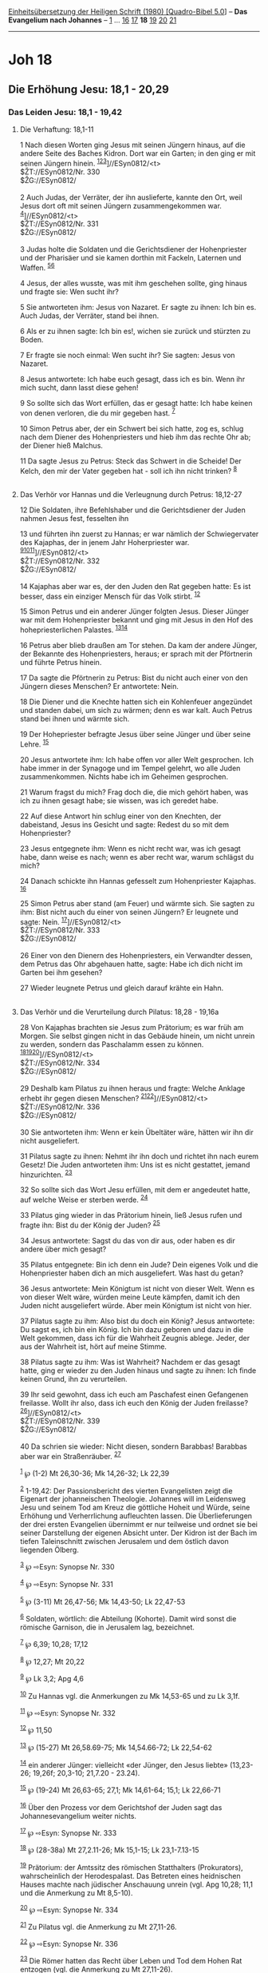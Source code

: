 :PROPERTIES:
:ID:       56e06a78-3642-4a03-ab81-b585609739f5
:END:
<<navbar>>
[[../index.html][Einheitsübersetzung der Heiligen Schrift (1980)
[Quadro-Bibel 5.0]]] -- *Das Evangelium nach Johannes* --
[[file:Joh_1.html][1]] ... [[file:Joh_16.html][16]]
[[file:Joh_17.html][17]] *18* [[file:Joh_19.html][19]]
[[file:Joh_20.html][20]] [[file:Joh_21.html][21]]

--------------

* Joh 18
  :PROPERTIES:
  :CUSTOM_ID: joh-18
  :END:

<<verses>>

<<v1>>
** Die Erhöhung Jesu: 18,1 - 20,29
   :PROPERTIES:
   :CUSTOM_ID: die-erhöhung-jesu-181---2029
   :END:
*** Das Leiden Jesu: 18,1 - 19,42
    :PROPERTIES:
    :CUSTOM_ID: das-leiden-jesu-181---1942
    :END:
**** Die Verhaftung: 18,1-11
     :PROPERTIES:
     :CUSTOM_ID: die-verhaftung-181-11
     :END:
1 Nach diesen Worten ging Jesus mit seinen Jüngern hinaus, auf die
andere Seite des Baches Kidron. Dort war ein Garten; in den ging er mit
seinen Jüngern hinein.
^{[[#fn1][1]][[#fn2][2]][[#fn3][3]]}]//ESyn0812/<t>\\
$ŽT://ESyn0812/Nr. 330\\
$ŽG://ESyn0812/\\
\\

<<v2>>
2 Auch Judas, der Verräter, der ihn auslieferte, kannte den Ort, weil
Jesus dort oft mit seinen Jüngern zusammengekommen war.
^{[[#fn4][4]]}]//ESyn0812/<t>\\
$ŽT://ESyn0812/Nr. 331\\
$ŽG://ESyn0812/\\
\\

<<v3>>
3 Judas holte die Soldaten und die Gerichtsdiener der Hohenpriester und
der Pharisäer und sie kamen dorthin mit Fackeln, Laternen und Waffen.
^{[[#fn5][5]][[#fn6][6]]}

<<v4>>
4 Jesus, der alles wusste, was mit ihm geschehen sollte, ging hinaus und
fragte sie: Wen sucht ihr?

<<v5>>
5 Sie antworteten ihm: Jesus von Nazaret. Er sagte zu ihnen: Ich bin es.
Auch Judas, der Verräter, stand bei ihnen.

<<v6>>
6 Als er zu ihnen sagte: Ich bin es!, wichen sie zurück und stürzten zu
Boden.

<<v7>>
7 Er fragte sie noch einmal: Wen sucht ihr? Sie sagten: Jesus von
Nazaret.

<<v8>>
8 Jesus antwortete: Ich habe euch gesagt, dass ich es bin. Wenn ihr mich
sucht, dann lasst diese gehen!

<<v9>>
9 So sollte sich das Wort erfüllen, das er gesagt hatte: Ich habe keinen
von denen verloren, die du mir gegeben hast. ^{[[#fn7][7]]}

<<v10>>
10 Simon Petrus aber, der ein Schwert bei sich hatte, zog es, schlug
nach dem Diener des Hohenpriesters und hieb ihm das rechte Ohr ab; der
Diener hieß Malchus.

<<v11>>
11 Da sagte Jesus zu Petrus: Steck das Schwert in die Scheide! Der
Kelch, den mir der Vater gegeben hat - soll ich ihn nicht trinken?
^{[[#fn8][8]]}\\
\\

<<v12>>
**** Das Verhör vor Hannas und die Verleugnung durch Petrus: 18,12-27
     :PROPERTIES:
     :CUSTOM_ID: das-verhör-vor-hannas-und-die-verleugnung-durch-petrus-1812-27
     :END:
12 Die Soldaten, ihre Befehlshaber und die Gerichtsdiener der Juden
nahmen Jesus fest, fesselten ihn

<<v13>>
13 und führten ihn zuerst zu Hannas; er war nämlich der Schwiegervater
des Kajaphas, der in jenem Jahr Hoherpriester war.
^{[[#fn9][9]][[#fn10][10]][[#fn11][11]]}]//ESyn0812/<t>\\
$ŽT://ESyn0812/Nr. 332\\
$ŽG://ESyn0812/\\
\\

<<v14>>
14 Kajaphas aber war es, der den Juden den Rat gegeben hatte: Es ist
besser, dass ein einziger Mensch für das Volk stirbt. ^{[[#fn12][12]]}

<<v15>>
15 Simon Petrus und ein anderer Jünger folgten Jesus. Dieser Jünger war
mit dem Hohenpriester bekannt und ging mit Jesus in den Hof des
hohepriesterlichen Palastes. ^{[[#fn13][13]][[#fn14][14]]}

<<v16>>
16 Petrus aber blieb draußen am Tor stehen. Da kam der andere Jünger,
der Bekannte des Hohenpriesters, heraus; er sprach mit der Pförtnerin
und führte Petrus hinein.

<<v17>>
17 Da sagte die Pförtnerin zu Petrus: Bist du nicht auch einer von den
Jüngern dieses Menschen? Er antwortete: Nein.

<<v18>>
18 Die Diener und die Knechte hatten sich ein Kohlenfeuer angezündet und
standen dabei, um sich zu wärmen; denn es war kalt. Auch Petrus stand
bei ihnen und wärmte sich.

<<v19>>
19 Der Hohepriester befragte Jesus über seine Jünger und über seine
Lehre. ^{[[#fn15][15]]}

<<v20>>
20 Jesus antwortete ihm: Ich habe offen vor aller Welt gesprochen. Ich
habe immer in der Synagoge und im Tempel gelehrt, wo alle Juden
zusammenkommen. Nichts habe ich im Geheimen gesprochen.

<<v21>>
21 Warum fragst du mich? Frag doch die, die mich gehört haben, was ich
zu ihnen gesagt habe; sie wissen, was ich geredet habe.

<<v22>>
22 Auf diese Antwort hin schlug einer von den Knechten, der dabeistand,
Jesus ins Gesicht und sagte: Redest du so mit dem Hohenpriester?

<<v23>>
23 Jesus entgegnete ihm: Wenn es nicht recht war, was ich gesagt habe,
dann weise es nach; wenn es aber recht war, warum schlägst du mich?

<<v24>>
24 Danach schickte ihn Hannas gefesselt zum Hohenpriester Kajaphas.
^{[[#fn16][16]]}

<<v25>>
25 Simon Petrus aber stand (am Feuer) und wärmte sich. Sie sagten zu
ihm: Bist nicht auch du einer von seinen Jüngern? Er leugnete und sagte:
Nein. ^{[[#fn17][17]]}]//ESyn0812/<t>\\
$ŽT://ESyn0812/Nr. 333\\
$ŽG://ESyn0812/\\
\\

<<v26>>
26 Einer von den Dienern des Hohenpriesters, ein Verwandter dessen, dem
Petrus das Ohr abgehauen hatte, sagte: Habe ich dich nicht im Garten bei
ihm gesehen?

<<v27>>
27 Wieder leugnete Petrus und gleich darauf krähte ein Hahn.\\
\\

<<v28>>
**** Das Verhör und die Verurteilung durch Pilatus: 18,28 - 19,16a
     :PROPERTIES:
     :CUSTOM_ID: das-verhör-und-die-verurteilung-durch-pilatus-1828---1916a
     :END:
28 Von Kajaphas brachten sie Jesus zum Prätorium; es war früh am Morgen.
Sie selbst gingen nicht in das Gebäude hinein, um nicht unrein zu
werden, sondern das Paschalamm essen zu können.
^{[[#fn18][18]][[#fn19][19]][[#fn20][20]]}]//ESyn0812/<t>\\
$ŽT://ESyn0812/Nr. 334\\
$ŽG://ESyn0812/\\
\\

<<v29>>
29 Deshalb kam Pilatus zu ihnen heraus und fragte: Welche Anklage erhebt
ihr gegen diesen Menschen?
^{[[#fn21][21]][[#fn22][22]]}]//ESyn0812/<t>\\
$ŽT://ESyn0812/Nr. 336\\
$ŽG://ESyn0812/\\
\\

<<v30>>
30 Sie antworteten ihm: Wenn er kein Übeltäter wäre, hätten wir ihn dir
nicht ausgeliefert.

<<v31>>
31 Pilatus sagte zu ihnen: Nehmt ihr ihn doch und richtet ihn nach eurem
Gesetz! Die Juden antworteten ihm: Uns ist es nicht gestattet, jemand
hinzurichten. ^{[[#fn23][23]]}

<<v32>>
32 So sollte sich das Wort Jesu erfüllen, mit dem er angedeutet hatte,
auf welche Weise er sterben werde. ^{[[#fn24][24]]}

<<v33>>
33 Pilatus ging wieder in das Prätorium hinein, ließ Jesus rufen und
fragte ihn: Bist du der König der Juden? ^{[[#fn25][25]]}

<<v34>>
34 Jesus antwortete: Sagst du das von dir aus, oder haben es dir andere
über mich gesagt?

<<v35>>
35 Pilatus entgegnete: Bin ich denn ein Jude? Dein eigenes Volk und die
Hohenpriester haben dich an mich ausgeliefert. Was hast du getan?

<<v36>>
36 Jesus antwortete: Mein Königtum ist nicht von dieser Welt. Wenn es
von dieser Welt wäre, würden meine Leute kämpfen, damit ich den Juden
nicht ausgeliefert würde. Aber mein Königtum ist nicht von hier.

<<v37>>
37 Pilatus sagte zu ihm: Also bist du doch ein König? Jesus antwortete:
Du sagst es, ich bin ein König. Ich bin dazu geboren und dazu in die
Welt gekommen, dass ich für die Wahrheit Zeugnis ablege. Jeder, der aus
der Wahrheit ist, hört auf meine Stimme.

<<v38>>
38 Pilatus sagte zu ihm: Was ist Wahrheit? Nachdem er das gesagt hatte,
ging er wieder zu den Juden hinaus und sagte zu ihnen: Ich finde keinen
Grund, ihn zu verurteilen.

<<v39>>
39 Ihr seid gewohnt, dass ich euch am Paschafest einen Gefangenen
freilasse. Wollt ihr also, dass ich euch den König der Juden freilasse?
^{[[#fn26][26]]}]//ESyn0812/<t>\\
$ŽT://ESyn0812/Nr. 339\\
$ŽG://ESyn0812/\\
\\

<<v40>>
40 Da schrien sie wieder: Nicht diesen, sondern Barabbas! Barabbas aber
war ein Straßenräuber. ^{[[#fn27][27]]}

^{[[#fnm1][1]]} ℘ (1-2) Mt 26,30-36; Mk 14,26-32; Lk 22,39

^{[[#fnm2][2]]} 1-19,42: Der Passionsbericht des vierten Evangelisten
zeigt die Eigenart der johanneischen Theologie. Johannes will im
Leidensweg Jesu und seinem Tod am Kreuz die göttliche Hoheit und Würde,
seine Erhöhung und Verherrlichung aufleuchten lassen. Die
Überlieferungen der drei ersten Evangelien übernimmt er nur teilweise
und ordnet sie bei seiner Darstellung der eigenen Absicht unter. Der
Kidron ist der Bach im tiefen Taleinschnitt zwischen Jerusalem und dem
östlich davon liegenden Ölberg.

^{[[#fnm3][3]]} ℘ ⇨Esyn: Synopse Nr. 330

^{[[#fnm4][4]]} ℘ ⇨Esyn: Synopse Nr. 331

^{[[#fnm5][5]]} ℘ (3-11) Mt 26,47-56; Mk 14,43-50; Lk 22,47-53

^{[[#fnm6][6]]} Soldaten, wörtlich: die Abteilung (Kohorte). Damit wird
sonst die römische Garnison, die in Jerusalem lag, bezeichnet.

^{[[#fnm7][7]]} ℘ 6,39; 10,28; 17,12

^{[[#fnm8][8]]} ℘ 12,27; Mt 20,22

^{[[#fnm9][9]]} ℘ Lk 3,2; Apg 4,6

^{[[#fnm10][10]]} Zu Hannas vgl. die Anmerkungen zu Mk 14,53-65 und zu
Lk 3,1f.

^{[[#fnm11][11]]} ℘ ⇨Esyn: Synopse Nr. 332

^{[[#fnm12][12]]} ℘ 11,50

^{[[#fnm13][13]]} ℘ (15-27) Mt 26,58.69-75; Mk 14,54.66-72; Lk 22,54-62

^{[[#fnm14][14]]} ein anderer Jünger: vielleicht «der Jünger, den Jesus
liebte» (13,23-26; 19,26f; 20,3-10; 21,7.20 - 23.24).

^{[[#fnm15][15]]} ℘ (19-24) Mt 26,63-65; 27,1; Mk 14,61-64; 15,1; Lk
22,66-71

^{[[#fnm16][16]]} Über den Prozess vor dem Gerichtshof der Juden sagt
das Johannesevangelium weiter nichts.

^{[[#fnm17][17]]} ℘ ⇨Esyn: Synopse Nr. 333

^{[[#fnm18][18]]} ℘ (28-38a) Mt 27,2.11-26; Mk 15,1-15; Lk 23,1-7.13-15

^{[[#fnm19][19]]} Prätorium: der Amtssitz des römischen Statthalters
(Prokurators), wahrscheinlich der Herodespalast. Das Betreten eines
heidnischen Hauses machte nach jüdischer Anschauung unrein (vgl. Apg
10,28; 11,1 und die Anmerkung zu Mt 8,5-10).

^{[[#fnm20][20]]} ℘ ⇨Esyn: Synopse Nr. 334

^{[[#fnm21][21]]} Zu Pilatus vgl. die Anmerkung zu Mt 27,11-26.

^{[[#fnm22][22]]} ℘ ⇨Esyn: Synopse Nr. 336

^{[[#fnm23][23]]} Die Römer hatten das Recht über Leben und Tod dem
Hohen Rat entzogen (vgl. die Anmerkung zu Mt 27,11-26).

^{[[#fnm24][24]]} ℘ 3,14; 12,32f

^{[[#fnm25][25]]} ℘ 12,13; 19,15.19-22

^{[[#fnm26][26]]} ℘ (39-40) Mt 27,15-26; Mk 15,6-15; Lk 23,6-22 ⇨Esyn:
Synopse Nr. 339

^{[[#fnm27][27]]} Zu Barabbas vgl. die Anmerkung zu Mt 27,15-18.
